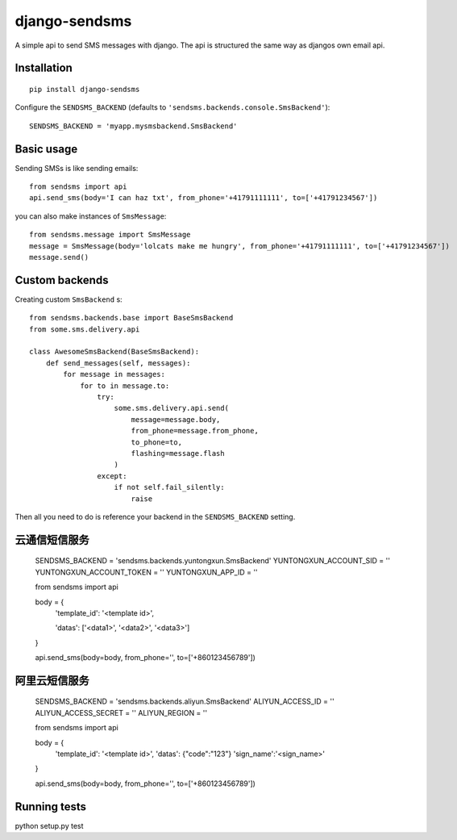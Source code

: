 ==============
django-sendsms
==============

.. image:: https://coveralls.io/repos/github/stefanfoulis/django-sendsms/badge.svg?branch=master
    :target: https://coveralls.io/github/stefanfoulis/django-sendsms?branch=master

.. image:: https://travis-ci.org/stefanfoulis/django-sendsms.svg?branch=master
    :target: https://travis-ci.org/stefanfoulis/django-sendsms

.. image:: https://badge.fury.io/py/django-sendsms.svg
    :target: https://badge.fury.io/py/django-sendsms

A simple api to send SMS messages with django. The api is structured the same way as djangos own email api.

Installation
============

::

    pip install django-sendsms

Configure the ``SENDSMS_BACKEND`` (defaults to ``'sendsms.backends.console.SmsBackend'``)::

    SENDSMS_BACKEND = 'myapp.mysmsbackend.SmsBackend'


Basic usage
===========

Sending SMSs is like sending emails::

    from sendsms import api
    api.send_sms(body='I can haz txt', from_phone='+41791111111', to=['+41791234567'])

you can also make instances of ``SmsMessage``::

    from sendsms.message import SmsMessage
    message = SmsMessage(body='lolcats make me hungry', from_phone='+41791111111', to=['+41791234567'])
    message.send()


Custom backends
===============

Creating custom ``SmsBackend`` s::

    from sendsms.backends.base import BaseSmsBackend
    from some.sms.delivery.api

    class AwesomeSmsBackend(BaseSmsBackend):
        def send_messages(self, messages):
            for message in messages:
                for to in message.to:
                    try:
                        some.sms.delivery.api.send(
                            message=message.body,
                            from_phone=message.from_phone,
                            to_phone=to,
                            flashing=message.flash
                        )
                    except:
                        if not self.fail_silently:
                            raise

Then all you need to do is reference your backend in the ``SENDSMS_BACKEND`` setting.

云通信短信服务
=============
    ::

    SENDSMS_BACKEND = 'sendsms.backends.yuntongxun.SmsBackend'
    YUNTONGXUN_ACCOUNT_SID = ''
    YUNTONGXUN_ACCOUNT_TOKEN = ''
    YUNTONGXUN_APP_ID = ''


    from sendsms import api

    body = {
        'template_id': '<template id>',

        'datas': ['<data1>', '<data2>', '<data3>']
    }

    api.send_sms(body=body, from_phone='', to=['+860123456789'])

阿里云短信服务
=============
    ::

    SENDSMS_BACKEND = 'sendsms.backends.aliyun.SmsBackend'
    ALIYUN_ACCESS_ID = ''
    ALIYUN_ACCESS_SECRET = ''
    ALIYUN_REGION = ''


    from sendsms import api

    body = {
        'template_id': '<template id>',
        'datas': {"code":"123"}
        'sign_name':'<sign_name>'
    }

    api.send_sms(body=body, from_phone='', to=['+860123456789'])


Running tests
===============

python setup.py test

